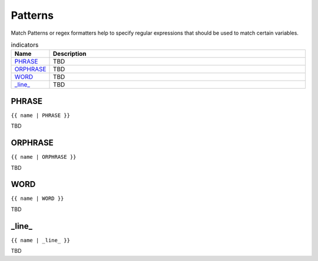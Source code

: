 .. |br| raw:: html

   <br />

Patterns
==============

Match Patterns or regex formatters help to specify regular expressions that should be used to match certain variables. 
	 
.. list-table:: indicators
   :widths: 10 90
   :header-rows: 1
   
   * - Name
     - Description  
   * - `PHRASE`_ 
     - TBD
   * - `ORPHRASE`_ 
     - TBD
   * - `WORD`_ 
     - TBD
   * - `_line_`_ 
     - TBD
	 
PHRASE
------------------------------------------------------------------------------
``{{ name | PHRASE }}``

TBD

ORPHRASE
------------------------------------------------------------------------------
``{{ name | ORPHRASE }}``

TBD

WORD
------------------------------------------------------------------------------
``{{ name | WORD }}``

TBD

_line_
------------------------------------------------------------------------------
``{{ name | _line_ }}``

TBD